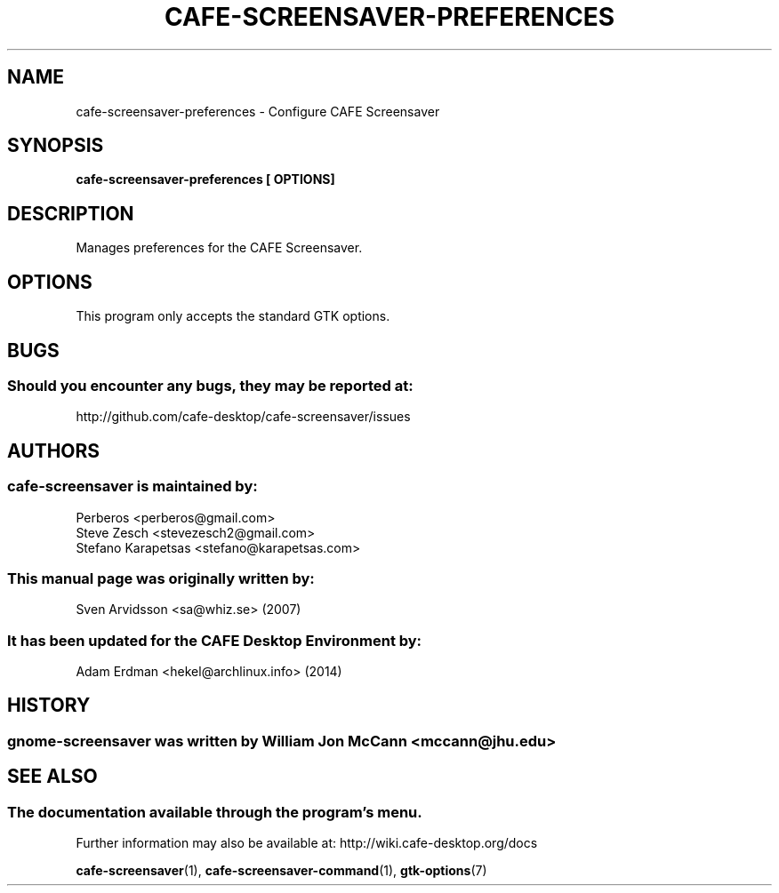 .\" cafe-screensaver-preferences manual page
.\"
.\" This is free software; you may redistribute it and/or modify
.\" it under the terms of the GNU General Public License as
.\" published by the Free Software Foundation; either version 2,
.\" or (at your option) any later version.
.\"
.\" This is distributed in the hope that it will be useful, but
.\" WITHOUT ANY WARRANTY; without even the implied warranty of
.\" MERCHANTABILITY or FITNESS FOR A PARTICULAR PURPOSE.  See the
.\" GNU General Public License for more details.
.\"
.\"You should have received a copy of the GNU General Public License along
.\"with this program; if not, write to the Free Software Foundation, Inc.,
.\"51 Franklin Street, Fifth Floor, Boston, MA 02110-1301 USA.
.\"
.TH CAFE-SCREENSAVER-PREFERENCES 1 "13 February 2014" "CAFE Desktop Environment"
.\" Please adjust this date whenever revising the manpage.
.\"
.SH NAME
cafe-screensaver-preferences \- Configure CAFE Screensaver
.SH SYNOPSIS
.B cafe-screensaver-preferences [ OPTIONS]
.SH DESCRIPTION
Manages preferences for the CAFE Screensaver.
.SH OPTIONS
This program only accepts the standard GTK options.
.SH "BUGS"
.SS Should you encounter any bugs, they may be reported at: 
http://github.com/cafe-desktop/cafe-screensaver/issues
.SH "AUTHORS"
.SS cafe-screensaver is maintained by:
.nf
Perberos <perberos@gmail.com>
Steve Zesch <stevezesch2@gmail.com>
Stefano Karapetsas <stefano@karapetsas.com>
.fi
.SS This manual page was originally written by:
Sven Arvidsson <sa@whiz.se> (2007)
.SS It has been updated for the CAFE Desktop Environment by:
Adam Erdman <hekel@archlinux.info> (2014)
.SH "HISTORY"
.SS gnome-screensaver was written by William Jon McCann <mccann@jhu.edu>
.SH "SEE ALSO"
.SS The documentation available through the program's menu.
Further information may also be available at: http://wiki.cafe-desktop.org/docs
.P
.BR cafe-screensaver (1),
.BR cafe-screensaver-command (1),
.BR gtk-options (7)
